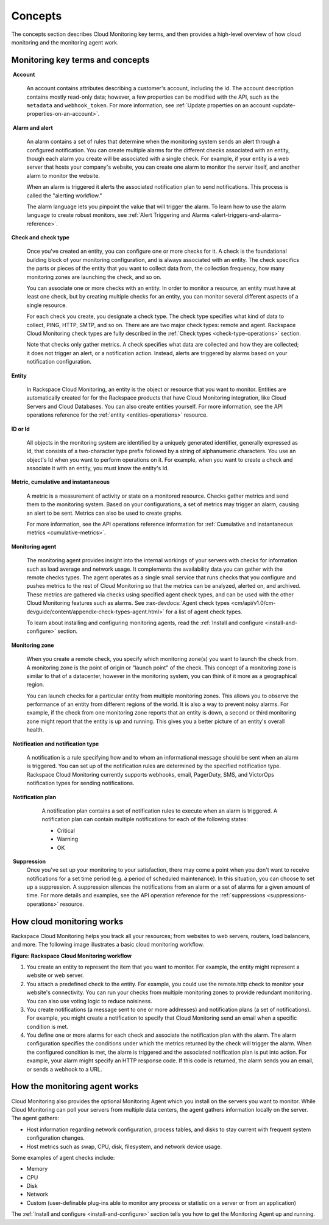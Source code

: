.. _concepts:

Concepts
--------
The concepts section describes Cloud Monitoring key terms, and then
provides a high-level overview of how cloud monitoring and the
monitoring agent work.

.. _key-terms-and-concepts:

Monitoring key terms and concepts
~~~~~~~~~~~~~~~~~~~~~~~~~~~~~~~~~~

.. _account-def:

 **Account**

    An account contains attributes describing a customer's account,
    including the Id. The account description contains mostly read-only
    data; however, a few properties can be modified with the API, such
    as the ``metadata`` and ``webhook_token``. For more information, see
    :ref:`Update properties on an account <update-properties-on-an-account>`.

.. _alarm-and-alerts-def:

 **Alarm and alert**

    An alarm contains a set of rules that determine when the monitoring
    system sends an alert through a configured notification. You can
    create multiple alarms for the different checks associated with an
    entity, though each alarm you create will be associated with a
    single check. For example, if your entity is a web server that hosts
    your company's website, you can create one alarm to monitor the
    server itself, and another alarm to monitor the website.

    When an alarm is triggered it alerts the associated notification
    plan to send notifications. This process is called the "alerting
    workflow."

    The alarm language lets you pinpoint the value that will trigger
    the alarm. To learn how to use the alarm language to create robust
    monitors, see :ref:`Alert Triggering and Alarms <alert-triggers-and-alarms-reference>`.

.. _check-and-check-types-def:

**Check and check type**

    Once you've created an entity, you can configure one or more checks
    for it. A check is the foundational building block of your
    monitoring configuration, and is always associated with an entity.
    The check specifics the parts or pieces of the entity that you want
    to collect data from, the collection frequency, how many monitoring
    zones are launching the check, and so on.

    You can associate one or more checks with an entity. In order to
    monitor a resource, an entity must have at least one check, but by
    creating multiple checks for an entity, you can monitor several
    different aspects of a single resource.

    For each check you create, you designate a check type. The check
    type specifies what kind of data to collect, PING, HTTP, SMTP, and
    so on. There are are two major check types: remote and agent.
    Rackspace Cloud Monitoring check types are fully described in the
    :ref:`Check types <check-type-operations>` section.

    Note that checks only gather metrics. A check specifies what data
    are collected and how they are collected; it does not trigger an
    alert, or a notification action. Instead, alerts are triggered by
    alarms based on your notification configuration.

.. _entity-concept:
 
**Entity**

    In Rackspace Cloud Monitoring, an entity is the object or resource
    that you want to monitor. Entities are automatically created for for
    the Rackspace products that have Cloud Monitoring integration, like
    Cloud Servers and Cloud Databases. You can also create entities
    yourself. For more information, see the API operations reference for the
    :ref:`entity <entities-operations>`
    resource.

.. _gloss-id:

**ID or Id**

    All objects in the monitoring system are identified by a uniquely
    generated identifier, generally expressed as Id, that consists of a
    two-character type prefix followed by a string of alphanumeric
    characters. You use an object's Id when you want to perform
    operations on it. For example, when you want to create a check and
    associate it with an entity, you must know the entity's Id.

.. _metric-concepts:
 
**Metric, cumulative and instantaneous**

    A metric is a measurement of activity or state on a monitored
    resource. Checks gather metrics and send them to the monitoring
    system. Based on your configurations, a set of metrics may trigger
    an alarm, causing an alert to be sent. Metrics can also be used to
    create graphs.

    For more information, see the API operations reference information for
    :ref:`Cumulative and instantaneous metrics <cumulative-metrics>`.

.. _monitoring-agent-concept:
  
**Monitoring agent**

    The monitoring agent provides insight into the internal workings of
    your servers with checks for information such as load average and
    network usage. It complements the availability data you can gather
    with the remote checks types. The agent operates as a single small
    service that runs checks that you configure and pushes metrics to
    the rest of Cloud Monitoring so that the metrics can be analyzed,
    alerted on, and archived. These metrics are gathered via checks
    using specified agent check types, and can be used with the other
    Cloud Monitoring features such as alarms. See
    :rax-devdocs:`Agent check types <cm/api/v1.0/cm-devguide/content/appendix-check-types-agent.html>`
    for a list of agent check types.

    To learn about installing and configuring monitoring agents, read the
    :ref:`Install and configure <install-and-configure>` section.

.. _zones:
 
**Monitoring zone**

    When you create a remote check, you specify which monitoring zone(s)
    you want to launch the check from. A monitoring zone is the point of
    origin or "launch point" of the check. This concept of a monitoring
    zone is similar to that of a datacenter, however in the monitoring
    system, you can think of it more as a geographical region.

    You can launch checks for a particular entity from multiple monitoring zones. This
    allows you to observe the performance of an entity from different regions of the
    world. It is also a way to prevent noisy alarms. For example, if the check from one
    monitoring zone reports that an entity is down, a second or third monitoring
    zone might report that the entity is up and running. This gives you a better picture
    of an entity's overall health.

.. _notification-and-notification-types:

 **Notification and notification type**

    A notification is a rule specifying how and to whom an informational
    message should be sent when an alarm is triggered. You can set up
    of the notification rules are determined by the specified
    notification type. Rackspace Cloud Monitoring currently supports
    webhooks, email, PagerDuty, SMS, and VictorOps notification types
    for sending notifications.

.. _notify-plan-def:

 **Notification plan**

    A notification plan contains a set of notification rules to execute
    when an alarm is triggered. A notification plan can contain multiple
    notifications for each of the following states:

    -  Critical

    -  Warning

    -  OK

 .. _gloss-suppress:

 **Suppression**
    Once you've set up your monitoring to your satisfaction, there may
    come a point when you don't want to receive notifications for a set
    time period (e.g. a period of scheduled maintenance). In this
    situation, you can choose to set up a suppression. A suppression
    silences the notifications from an alarm or a set of alarms for a
    given amount of time. For more details and examples, see the API operation
    reference for the :ref:`suppressions <suppressions-operations>` resource.


.. _how-cloud-monitoring-works:

How cloud monitoring works
~~~~~~~~~~~~~~~~~~~~~~~~~~

Rackspace Cloud Monitoring helps you track all your resources; from
websites to web servers, routers, load balancers, and more. The
following image illustrates a basic cloud monitoring workflow.
 
**Figure: Rackspace Cloud Monitoring workflow**

.. image::  _images/Rackspace_monitor_svc_image6.png
    :alt: Rackspace Cloud Monitoring workflow

#. You create an entity to represent the item that you want to monitor.
   For example, the entity might represent a website or web server.

#. You attach a predefined check to the entity. For example, you could
   use the remote.http check to monitor your website's connectivity. You
   can run your checks from multiple monitoring zones to provide
   redundant monitoring. You can also use voting logic to reduce
   noisiness.

#. You create notifications (a message sent to one or more addresses)
   and notification plans (a set of notifications). For example, you
   might create a notification to specify that Cloud Monitoring send an
   email when a specific condition is met.

#. You define one or more alarms for each check and associate the
   notification plan with the alarm. The alarm configuration specifies
   the conditions under which the metrics returned by the check will
   trigger the alarm. When the configured condition is met, the alarm is
   triggered and the associated notification plan is put into action.
   For example, your alarm might specify an HTTP response code. If this
   code is returned, the alarm sends you an email, or sends a webhook to
   a URL.


 .. _agent-works:

How the monitoring agent works
~~~~~~~~~~~~~~~~~~~~~~~~~~~~~~

Cloud Monitoring also provides the optional Monitoring Agent which you
install on the servers you want to monitor. While Cloud Monitoring can
poll your servers from multiple data centers, the agent gathers
information locally on the server. The agent gathers:

-  Host information regarding network configuration, process tables, and
   disks to stay current with frequent system configuration changes.

-  Host metrics such as swap, CPU, disk, filesystem, and network device
   usage.

Some examples of agent checks include:

-  Memory

-  CPU

-  Disk

-  Network

-  Custom (user-definable plug-ins able to monitor any process or
   statistic on a server or from an application)

The :ref:`Install and configure <install-and-configure>` section tells you how
to get the Monitoring Agent up and running.
